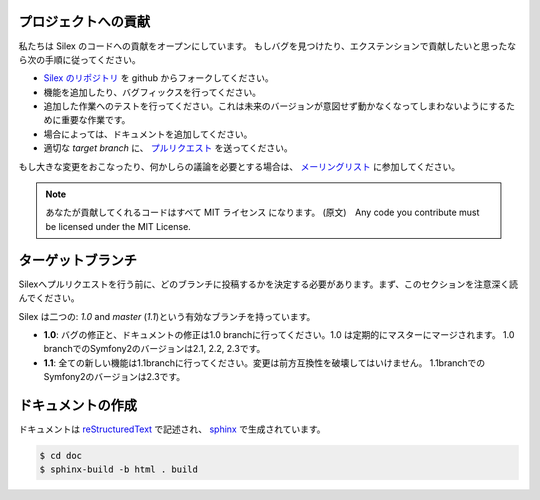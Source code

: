 プロジェクトへの貢献
===========================

私たちは Silex のコードへの貢献をオープンにしています。
もしバグを見つけたり、エクステンションで貢献したいと思ったなら次の手順に従ってください。

* `Silex のリポジトリ <https://github.com/silexphp/Silex>`_ を github からフォークしてください。

* 機能を追加したり、バグフィックスを行ってください。

* 追加した作業へのテストを行ってください。これは未来のバージョンが意図せず動かなくなってしまわないようにするために重要な作業です。

* 場合によっては、ドキュメントを追加してください。

* 適切な `target branch` に、 `プルリクエスト <https://help.github.com/articles/creating-a-pull-request>`_ を送ってください。

もし大きな変更をおこなったり、何かしらの議論を必要とする場合は、
`メーリングリスト
<http://groups.google.com/group/silex-php>`_
に参加してください。

.. note::

    あなたが貢献してくれるコードはすべて MIT ライセンス になります。
    (原文)　Any code you contribute must be licensed under the MIT
    License.

ターゲットブランチ
=====================

Silexへプルリクエストを行う前に、どのブランチに投稿するかを決定する必要があります。まず、このセクションを注意深く読んでください。

Silex は二つの: `1.0` and `master` (`1.1`)という有効なブランチを持っています。

* **1.0**: バグの修正と、ドキュメントの修正は1.0 branchに行ってください。1.0 は定期的にマスターにマージされます。 1.0 branchでのSymfony2のバージョンは2.1, 2.2, 2.3です。

* **1.1**: 全ての新しい機能は1.1branchに行ってください。変更は前方互換性を破壊してはいけません。 1.1branchでのSymfony2のバージョンは2.3です。


ドキュメントの作成
=====================

ドキュメントは `reStructuredText
<http://docutils.sourceforge.net/rst.html>`_ で記述され、 `sphinx
<http://sphinx-doc.org>`_ で生成されています。

.. code-block:: bash

    $ cd doc
    $ sphinx-build -b html . build